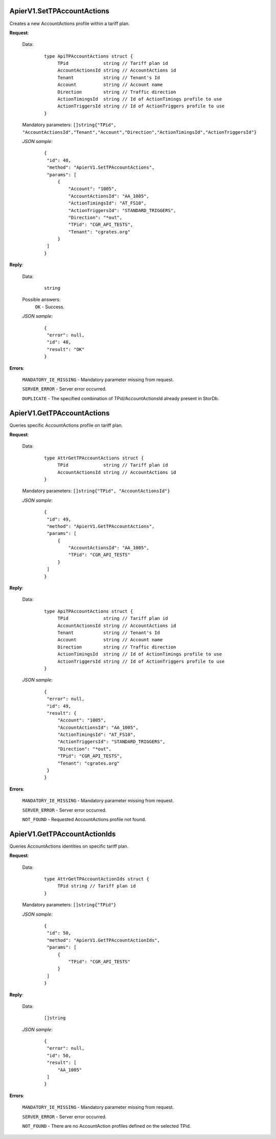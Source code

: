 ApierV1.SetTPAccountActions
+++++++++++++++++++++++++

Creates a new AccountActions profile within a tariff plan.

**Request**:

 Data:
  ::

   type ApiTPAccountActions struct {
	TPid             string // Tariff plan id
	AccountActionsId string // AccountActions id
	Tenant           string // Tenant's Id
	Account          string // Account name
	Direction        string // Traffic direction
	ActionTimingsId  string // Id of ActionTimings profile to use
	ActionTriggersId string // Id of ActionTriggers profile to use
   }

 Mandatory parameters: ``[]string{"TPid", "AccountActionsId","Tenant","Account","Direction","ActionTimingsId","ActionTriggersId"}``

 *JSON sample*:
  ::

   {
    "id": 48,
    "method": "ApierV1.SetTPAccountActions",
    "params": [
        {
            "Account": "1005",
            "AccountActionsId": "AA_1005",
            "ActionTimingsId": "AT_FS10",
            "ActionTriggersId": "STANDARD_TRIGGERS",
            "Direction": "*out",
            "TPid": "CGR_API_TESTS",
            "Tenant": "cgrates.org"
        }
    ]
   }

**Reply**:

 Data:
  ::

   string

 Possible answers:
  ``OK`` - Success.

 *JSON sample*:
  ::

   {
    "error": null, 
    "id": 48, 
    "result": "OK"
   }

**Errors**:

 ``MANDATORY_IE_MISSING`` - Mandatory parameter missing from request.

 ``SERVER_ERROR`` - Server error occurred.

 ``DUPLICATE`` - The specified combination of TPid/AccountActionsId already present in StorDb.


ApierV1.GetTPAccountActions
+++++++++++++++++++++++++

Queries specific AccountActions profile on tariff plan.

**Request**:

 Data:
  ::

   type AttrGetTPAccountActions struct {
	TPid             string // Tariff plan id
	AccountActionsId string // AccountActions id
   }

 Mandatory parameters: ``[]string{"TPid", "AccountActionsId"}``

 *JSON sample*:
  ::

   {
    "id": 49,
    "method": "ApierV1.GetTPAccountActions",
    "params": [
        {
            "AccountActionsId": "AA_1005",
            "TPid": "CGR_API_TESTS"
        }
    ]
   }
 
**Reply**:

 Data:
  ::

   type ApiTPAccountActions struct {
	TPid             string // Tariff plan id
	AccountActionsId string // AccountActions id
	Tenant           string // Tenant's Id
	Account          string // Account name
	Direction        string // Traffic direction
	ActionTimingsId  string // Id of ActionTimings profile to use
	ActionTriggersId string // Id of ActionTriggers profile to use
   }

 *JSON sample*:
  ::

   {
    "error": null,
    "id": 49,
    "result": {
        "Account": "1005",
        "AccountActionsId": "AA_1005",
        "ActionTimingsId": "AT_FS10",
        "ActionTriggersId": "STANDARD_TRIGGERS",
        "Direction": "*out",
        "TPid": "CGR_API_TESTS",
        "Tenant": "cgrates.org"
    }
   }

**Errors**:

 ``MANDATORY_IE_MISSING`` - Mandatory parameter missing from request.

 ``SERVER_ERROR`` - Server error occurred.

 ``NOT_FOUND`` - Requested AccountActions profile not found.


ApierV1.GetTPAccountActionIds
+++++++++++++++++++++++++++

Queries AccountActions identities on specific tariff plan.

**Request**:

 Data:
  ::

   type AttrGetTPAccountActionIds struct {
	TPid string // Tariff plan id
   }

 Mandatory parameters: ``[]string{"TPid"}``

 *JSON sample*:
  ::

   {
    "id": 50,
    "method": "ApierV1.GetTPAccountActionIds",
    "params": [
        {
            "TPid": "CGR_API_TESTS"
        }
    ]
   }

**Reply**:

 Data:
  ::

   []string

 *JSON sample*:
  ::

   {
    "error": null,
    "id": 50,
    "result": [
        "AA_1005"
    ]
   }

**Errors**:

 ``MANDATORY_IE_MISSING`` - Mandatory parameter missing from request.

 ``SERVER_ERROR`` - Server error occurred.

 ``NOT_FOUND`` - There are no AccountAction profiles defined on the selected TPid.



